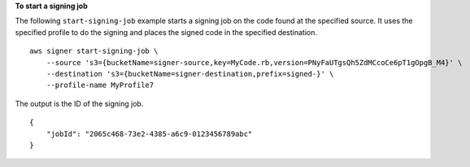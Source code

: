 **To start a signing job**

The following ``start-signing-job`` example starts a signing job on the code found at the specified source. It uses the specified profile to do the signing and places the signed code in the specified destination. ::

    aws signer start-signing-job \
        --source 's3={bucketName=signer-source,key=MyCode.rb,version=PNyFaUTgsQh5ZdMCcoCe6pT1gOpgB_M4}' \
        --destination 's3={bucketName=signer-destination,prefix=signed-}' \
        --profile-name MyProfile7

The output is the ID of the signing job. ::

    {
        "jobId": "2065c468-73e2-4385-a6c9-0123456789abc"
    }
